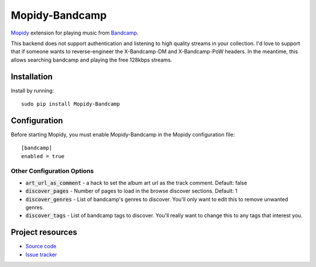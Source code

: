 Mopidy-Bandcamp
****************

.. image:: https://img.shields.io/pypi/v/Mopidy-Bandcamp
    :target: https://pypi.org/project/Mopidy-Bandcamp
    :alt: Latest PyPI version

.. image:: https://img.shields.io/github/v/release/impliedchaos/mopidy-bandcamp
    :target: https://github.com/impliedchaos/mopidy-bandcamp/releases
    :alt: Latest GitHub release

.. image:: https://img.shields.io/github/commits-since/impliedchaos/mopidy-bandcamp/latest
    :target: https://github.com/impliedchaos/mopidy-bandcamp/commits/master
    :alt: Latest GitHub Commits

`Mopidy <http://www.mopidy.com/>`_ extension for playing music from
`Bandcamp <http://bandcamp.com/>`_.

This backend does not support authentication and listening to high quality
streams in your collection.  I'd love to support that if someone wants to
reverse-engineer the X-Bandcamp-DM and X-Bandcamp-PoW headers.  In the
meantime, this allows searching bandcamp and playing the free 128kbps
streams.

Installation
============

Install by running::

    sudo pip install Mopidy-Bandcamp



Configuration
=============

Before starting Mopidy, you must enable Mopidy-Bandcamp in 
the Mopidy configuration file::

    [bandcamp]
    enabled = true

Other Configuration Options
---------------------------

- :code:`art_url_as_comment` - a hack to set the album art url as the track comment.  Default: false
- :code:`discover_pages` - Number of pages to load in the browse discover sections.  Default: 1
- :code:`discover_genres` - List of bandcamp's genres to discover.  You'll only want to edit this to remove unwanted genres.
- :code:`discover_tags` - List of bandcamp tags to discover. You'll really want to change this to any tags that interest you.


Project resources
=================

- `Source code <https://github.com/impliedchaos/mopidy-bandcamp>`_
- `Issue tracker <https://github.com/impliedchaos/mopidy-bandcamp/issues>`_
